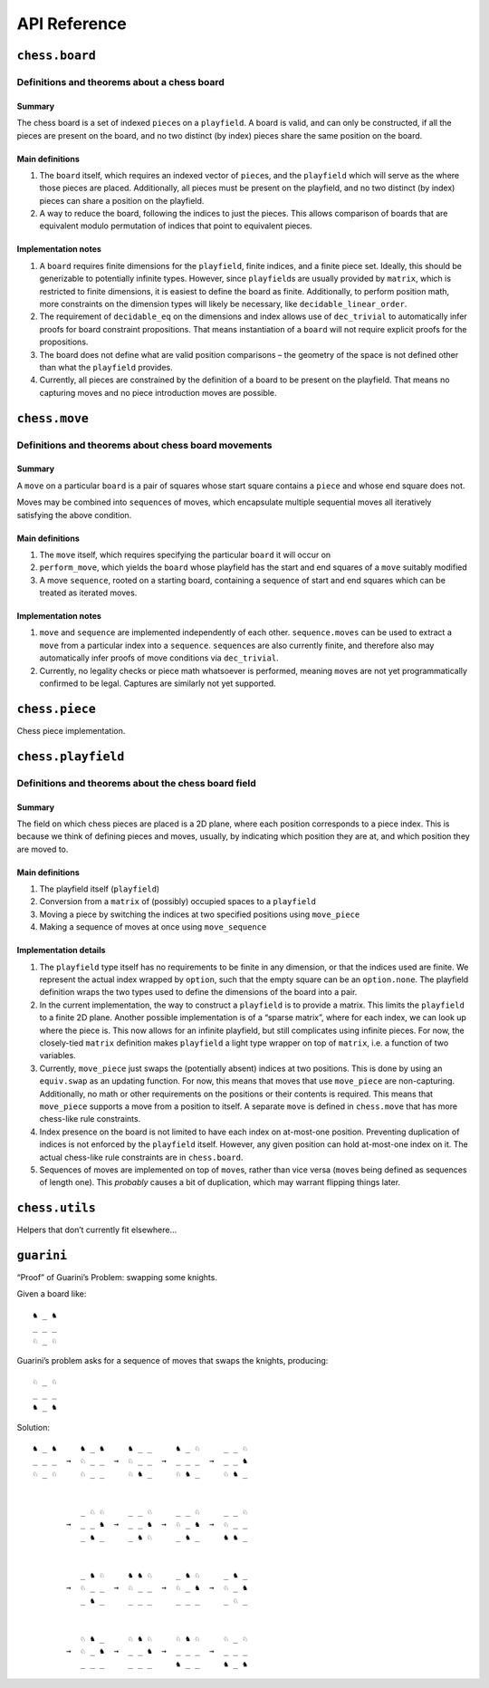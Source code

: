 =============
API Reference
=============

``chess.board``
===============

Definitions and theorems about a chess board
--------------------------------------------

Summary
~~~~~~~

The chess board is a set of indexed ``piece``\ s on a ``playfield``. A
board is valid, and can only be constructed, if all the pieces are
present on the board, and no two distinct (by index) pieces share the
same position on the board.

Main definitions
~~~~~~~~~~~~~~~~

1. The ``board`` itself, which requires an indexed vector of
   ``piece``\ s, and the ``playfield`` which will serve as the where
   those pieces are placed. Additionally, all pieces must be present on
   the playfield, and no two distinct (by index) pieces can share a
   position on the playfield.

2. A way to reduce the board, following the indices to just the pieces.
   This allows comparison of boards that are equivalent modulo
   permutation of indices that point to equivalent pieces.

Implementation notes
~~~~~~~~~~~~~~~~~~~~

1. A ``board`` requires finite dimensions for the ``playfield``, finite
   indices, and a finite piece set. Ideally, this should be generizable
   to potentially infinite types. However, since ``playfield``\ s are
   usually provided by ``matrix``, which is restricted to finite
   dimensions, it is easiest to define the board as finite.
   Additionally, to perform position math, more constraints on the
   dimension types will likely be necessary, like
   ``decidable_linear_order``.

2. The requirement of ``decidable_eq`` on the dimensions and index
   allows use of ``dec_trivial`` to automatically infer proofs for board
   constraint propositions. That means instantiation of a ``board`` will
   not require explicit proofs for the propositions.

3. The board does not define what are valid position comparisons – the
   geometry of the space is not defined other than what the
   ``playfield`` provides.

4. Currently, all pieces are constrained by the definition of a board to
   be present on the playfield. That means no capturing moves and no
   piece introduction moves are possible.



.. theorem:: chess.board

    A board is axiomatized as a set of indexable (ergo distinguishable)
    pieces which are placed on distinct squares of a ``playfield``.


.. theorem:: board_repr

    A board’s representation is just the concatentation of the
    representations of the ``pieces`` and ``contents`` via
    ``board_repr_pieces`` and ``board_repr_contents``, respectively, with
    newlines inserted for clarity.


.. theorem:: board_repr_contents

    A board’s ``contents`` can be represented by reducing the board
    according to the indexed vector at ``pieces``, and placing the pieces on
    the ``playfield``. We override the default ``option K`` representation
    by using ``option_wrap``, and supply an underscore to represent empty
    positions.


.. theorem:: board_repr_instance




.. theorem:: board_repr_pieces

    A board’s ``pieces`` is a “vector”, so ``vec_repr`` is used to represent
    it.


.. theorem:: contents_is_some_injective




.. theorem:: has_equiv




.. theorem:: has_mem




.. theorem:: height

    The height of the board.


.. theorem:: reduce

    The state of the board, where pieces of the same type are equivalent


.. theorem:: width

    The width of the board.


``chess.move``
==============

Definitions and theorems about chess board movements
----------------------------------------------------

Summary
~~~~~~~

A ``move`` on a particular ``board`` is a pair of squares whose start
square contains a ``piece`` and whose end square does not.

Moves may be combined into ``sequence``\ s of moves, which encapsulate
multiple sequential moves all iteratively satisfying the above
condition.

Main definitions
~~~~~~~~~~~~~~~~

1. The ``move`` itself, which requires specifying the particular
   ``board`` it will occur on

2. ``perform_move``, which yields the ``board`` whose playfield has the
   start and end squares of a ``move`` suitably modified

3. A move ``sequence``, rooted on a starting board, containing a
   sequence of start and end squares which can be treated as iterated
   moves.

Implementation notes
~~~~~~~~~~~~~~~~~~~~

1. ``move`` and ``sequence`` are implemented independently of each
   other. ``sequence.moves`` can be used to extract a ``move`` from a
   particular index into a ``sequence``. ``sequence``\ s are also
   currently finite, and therefore also may automatically infer proofs
   of move conditions via ``dec_trivial``.

2. Currently, no legality checks or piece math whatsoever is performed,
   meaning ``move``\ s are not yet programmatically confirmed to be
   legal. Captures are similarly not yet supported.



.. theorem:: chess.board.has_sequence_len

    Assert the existence of a ``sequence`` of length ``o`` from a
    ``start_board`` to a given end board.


.. theorem:: chess.board.has_sequence_to

    Assert the existence of a ``sequence`` from a ``start_board`` to a given
    end board.


.. theorem:: chess.move

    A move is a (distinct) start and end square whose start square is
    occupied and whose end square is not.

    (Captures are not implemented yet.)


.. theorem:: after_occupied_end

    End squares are occupied after a move.


.. theorem:: after_unoccupied_start

    Start squares are unoccupied after a move.


.. theorem:: before_after_same

    Other squares are unchanged after a move.


.. theorem:: before_occupied_start

    Start squares are occupied before a move.


.. theorem:: before_unoccupied_end

    End squares are unoccupied before a move.


.. theorem:: no_superimpose

    Pieces do not become superimposed after a move.


.. theorem:: perform_move

    A valid ``move`` on a ``board`` retains a valid board state.


.. theorem:: piece

    The piece that is being moved.


.. theorem:: scan_contents




.. theorem:: sequence

    A move ``sequence`` represents a sequential set of moves from a starting
    ``board``.


.. theorem:: sequence.all_occupied_start




.. theorem:: sequence.all_unoccupied_end




.. theorem:: sequence.boards

    The board which results from applying the first ``ix₀ + 1`` ``move``\ s
    in the ``sequence``.


.. theorem:: sequence.contents_at

    Shorthand for referring to the contents at a sequence index
    ``ixₒ : fin (o + 1)``.


.. theorem:: sequence.contents_at_def

    Shorthand for referring to the contents at a sequence index
    ``ixₒ : fin (o + 1)``.


.. theorem:: sequence.end_board

    The board which results from applying all ``move``\ s in the
    ``sequence``.


.. theorem:: sequence.fixes_unmentioned_squares

    Any square which is not the ``start_square`` or ``end_square`` of any
    ``move`` in the ``sequence`` is fixed across all ``move``\ s
    (i.e. contains the same piece or remains empty).


.. theorem:: sequence.moves

    The ``ix₀``\ ’th ``move`` in the ``sequence``.


.. theorem:: sequence.no_superimpose

    Pieces do not become superimposed after any ``move`` in a ``sequence``.


.. theorem:: sequence.retains_injectivity




.. theorem:: sequence.retains_pieces

    Pieces do not disappear after any ``move_piece`` in a ``sequence``.


.. theorem:: sequence.sequence_step

    Any ``contents_at`` a step in the ``sequence`` is the result of
    performing a ``move_piece`` using the ``sequence.elements`` at that
    step.


.. theorem:: sequence.sequence_zero

    The first contents in a ``scan_contents`` ``sequence`` is of the
    ``start_board``.


.. theorem:: start_square_is_some




``chess.piece``
===============

Chess piece implementation.



.. theorem:: chess.black_bishop




.. theorem:: chess.black_king




.. theorem:: chess.black_knight




.. theorem:: chess.black_pawn




.. theorem:: chess.black_queen




.. theorem:: chess.black_rook




.. theorem:: chess.color




.. theorem:: chess.color.decidable_eq




.. theorem:: chess.colored_pieces




.. theorem:: chess.colored_pieces.decidable_eq




.. theorem:: chess.has_repr




.. theorem:: chess.piece_repr




.. theorem:: chess.pieces




.. theorem:: chess.pieces.decidable_eq




.. theorem:: chess.white_bishop




.. theorem:: chess.white_king




.. theorem:: chess.white_knight




.. theorem:: chess.white_pawn




.. theorem:: chess.white_queen




.. theorem:: chess.white_rook




``chess.playfield``
===================

Definitions and theorems about the chess board field
----------------------------------------------------

Summary
~~~~~~~

The field on which chess pieces are placed is a 2D plane, where each
position corresponds to a piece index. This is because we think of
defining pieces and moves, usually, by indicating which position they
are at, and which position they are moved to.

Main definitions
~~~~~~~~~~~~~~~~

1. The playfield itself (``playfield``)
2. Conversion from a ``matrix`` of (possibly) occupied spaces to a
   ``playfield``
3. Moving a piece by switching the indices at two specified positions
   using ``move_piece``
4. Making a sequence of moves at once using ``move_sequence``

Implementation details
~~~~~~~~~~~~~~~~~~~~~~

1. The ``playfield`` type itself has no requirements to be finite in any
   dimension, or that the indices used are finite. We represent the
   actual index wrapped by ``option``, such that the empty square can be
   an ``option.none``. The playfield definition wraps the two types used
   to define the dimensions of the board into a pair.

2. In the current implementation, the way to construct a ``playfield``
   is to provide a matrix. This limits the ``playfield`` to a finite 2D
   plane. Another possible implementation is of a “sparse matrix”, where
   for each index, we can look up where the piece is. This now allows
   for an infinite playfield, but still complicates using infinite
   pieces. For now, the closely-tied ``matrix`` definition makes
   ``playfield`` a light type wrapper on top of ``matrix``, i.e. a
   function of two variables.

3. Currently, ``move_piece`` just swaps the (potentially absent) indices
   at two positions. This is done by using an ``equiv.swap`` as an
   updating function. For now, this means that moves that use
   ``move_piece`` are non-capturing. Additionally, no math or other
   requirements on the positions or their contents is required. This
   means that ``move_piece`` supports a move from a position to itself.
   A separate ``move`` is defined in ``chess.move`` that has more
   chess-like rule constraints.

4. Index presence on the board is not limited to have each index on
   at-most-one position. Preventing duplication of indices is not
   enforced by the ``playfield`` itself. However, any given position can
   hold at-most-one index on it. The actual chess-like rule constraints
   are in ``chess.board``.

5. Sequences of moves are implemented on top of ``move``\ s, rather than
   vice versa (``move``\ s being defined as sequences of length one).
   This *probably* causes a bit of duplication, which may warrant
   flipping things later.



.. theorem:: matrix_to_playfield

    A conversion function to turn a bare ``matrix`` into a ``playfield``. A
    ``matrix`` requires the dimensions to be finite.

    An example empty 3 × 3 playfield for 4 pieces could be generated by:

    .. code:: lean

       matrix_to_playfield ((
         ![![none, none, none],
           ![none, none, none],
           ![none, none, none]] : matrix (fin 3) (fin 3) (option (fin 4))

    where the positions are 0-indexed, with the origin in the top-left,
    first dimension for the row, and second dimension for the column (0,0)
    (0,1) (0,2) (1,0) (1,1) (1,2) (2,0) (2,1) (2,2)


.. theorem:: playfield

    A ``playfield m n ι`` represents a ``matrix (m × n) option ι``, which is
    a model for a ``m × n`` shaped game board where not every square is
    occupied.


.. theorem:: playfield.has_mem

    A piece, identified by an index, is on the board, if there is any
    position such that the index at that position is the one we’re inquiring
    about. Providing a ``has_mem`` instance allows using ``ix ∈ pf`` for
    ``ix : ι, pf : playfield m n ι``. This definition does not preclude
    duplicated indices on the playfield. See “Implementation details”.


.. theorem:: playfield.inhabited

    A ``playfield`` is by default ``inhabited`` by empty squares everywhere.


.. theorem:: playfield.move_piece

    Move an (optional) index from ``start_square`` to ``end_square`` on a
    ``playfield``, swapping the indices at those squares.

    Does not assume anything about occupancy.


.. theorem:: playfield.move_piece_def

    Equivalent to to ``move_piece``, but useful for ``rewrite`` ing.


.. theorem:: playfield.move_piece_diff

    Moving an (optional) index retains whatever (optional) indices that were
    at other squares.


.. theorem:: playfield.move_piece_end

    Moving an (optional) index that was at ``end_square`` places it at
    ``start_square``


.. theorem:: playfield.move_piece_start

    Moving an (optional) index that was at ``start_square`` places it at
    ``end_square``


.. theorem:: playfield.move_sequence

    Make a sequence of ``move``\ s all at once.


.. theorem:: playfield.move_sequence_def

    Equivalent to to ``move_sequence``, but useful for ``rewrite`` ing.


.. theorem:: playfield.move_sequence_diff

    Throughout a sequence, moving an (optional) index retains whatever
    (optional) indices that were at other squares on the next board.


.. theorem:: playfield.move_sequence_end

    Throughout a sequence, moving an (optional) index that was at
    ``end_square`` places it at ``start_square`` on the next board.


.. theorem:: playfield.move_sequence_start

    Throughout a sequence, moving an (optional) index that was at
    ``start_square`` places it at ``end_square`` on the next board.


.. theorem:: playfield.playfield_repr_instance




.. theorem:: playfield.retains_injectivity

    Each index that is present on the playfield and appears only once,
    appears only once after a ``move_piece``.


.. theorem:: playfield.retains_pieces

    Pieces do not disappear after a ``move_piece``.


.. theorem:: playfield.some_injective

    A ``playfield`` on which every index that appears, appears only once.


``chess.utils``
===============

Helpers that don’t currently fit elsewhere…



.. theorem:: matrix_repr

    For a ``matrix`` ``X^(m' × n')`` where the ``X`` has a ``has_repr``
    instance itself, we can provide a ``has_repr`` for the matrix, using
    ``vec_repr`` for each of the rows of the matrix. This definition is used
    for displaying the playfield, when it is defined via a ``matrix``,
    likely through notation.


.. theorem:: matrix_repr_instance




.. theorem:: option_wrap

    Construct an ``option_wrapper`` term from a provided ``option X`` and
    the ``string`` that will override the ``has_repr.repr`` for ``none``.


.. theorem:: option_wrapper

    An auxiliary wrapper for ``option X`` that allows for overriding the
    ``has_repr`` instance for ``option``, and rather, output just the value
    in the ``some`` and a custom provided ``string`` for ``none``.


.. theorem:: vec_repr

    For a “vector” ``X^n'`` represented by the type
    ``Π n' : ℕ, fin n' → X``, where the ``X`` has a ``has_repr`` instance
    itself, we can provide a ``has_repr`` for the “vector”. This definition
    is used for displaying rows of the playfield, when it is defined via a
    ``matrix``, likely through notation.


.. theorem:: vec_repr_instance




.. theorem:: wrapped_option_repr




.. theorem:: fin.induction_on




.. theorem:: split_eq




.. theorem:: vector.last




.. theorem:: vector.last_def




.. theorem:: vector.reverse_nth_zero




.. theorem:: vector.scanl




.. theorem:: vector.scanl.induction_on




.. theorem:: vector.scanl_cons




.. theorem:: vector.scanl_head




.. theorem:: vector.scanl_nil




.. theorem:: vector.scanl_nth




.. theorem:: vector.scanl_singleton




.. theorem:: vector.scanl_val




.. theorem:: vector.singleton_tail




.. theorem:: vector.tail_nil




.. theorem:: vector.to_list_reverse




.. theorem:: vector.to_list_scanl




.. theorem:: vector.to_list_singleton




``guarini``
===========

“Proof” of Guarini’s Problem: swapping some knights.

Given a board like:

::

   ♞ _ ♞
   _ _ _
   ♘ _ ♘

Guarini’s problem asks for a sequence of moves that swaps the knights,
producing:

::

   ♘ _ ♘
   _ _ _
   ♞ _ ♞

Solution:

::

   ♞ _ ♞     ♞ _ ♞     ♞ _ _     ♞ _ ♘     _ _ ♘
   _ _ _  →  ♘ _ _  →  ♘ _ _  →  _ _ _  →  _ _ ♞
   ♘ _ ♘     ♘ _ _     ♘ ♞ _     ♘ ♞ _     ♘ ♞ _


             _ ♘ ♘     _ _ ♘     _ _ ♘     _ _ ♘
          →  _ _ ♞  →  _ _ ♞  →  ♘ _ ♞  →  ♘ _ _
             _ ♞ _     _ ♞ ♘     _ ♞ _     ♞ ♞ _


             _ ♞ ♘     ♞ ♞ ♘     _ ♞ ♘     _ ♞ _
          →  ♘ _ _  →  ♘ _ _  →  ♘ _ ♞  →  ♘ _ ♞
             _ ♞ _     _ _ _     _ _ _     _ ♘ _


             ♘ ♞ _     ♘ ♞ ♘     ♘ ♞ ♘     ♘ _ ♘
          →  ♘ _ ♞  →  _ _ ♞  →  _ _ _  →  _ _ _
             _ _ _     _ _ _     ♞ _ _     ♞ _ ♞



.. theorem:: ending_position




.. theorem:: first_move




.. theorem:: guarini




.. theorem:: guarini_seq




.. theorem:: starting_position

